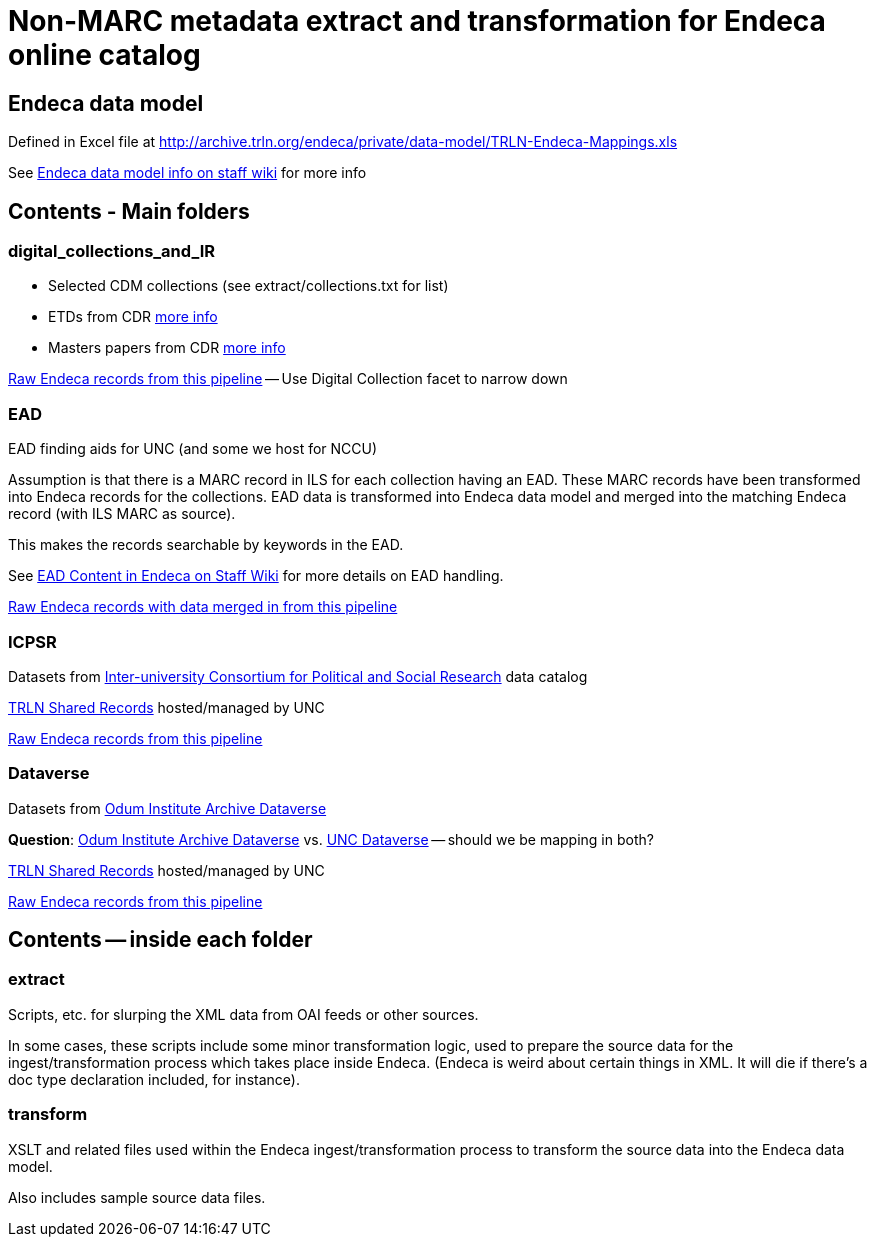 :toc:
:toc-placement!:

= Non-MARC metadata extract and transformation for Endeca online catalog

== Endeca data model
Defined in Excel file at http://archive.trln.org/endeca/private/data-model/TRLN-Endeca-Mappings.xls

See https://internal.lib.unc.edu/wikis/staff/index.php/Endeca#Data_model[Endeca data model info on staff wiki] for more info 

== Contents - Main folders
=== digital_collections_and_IR
* Selected CDM collections (see extract/collections.txt for list)
* ETDs from CDR https://internal.lib.unc.edu/wikis/staff/index.php/ETDs_in_Endeca[more info]
* Masters papers from CDR https://internal.lib.unc.edu/wikis/staff/index.php/Master%27s_Papers_in_public_catalog[more info]

http://trlnr610c.trln.org:8888/endeca_jspref/controller.jsp?sid=13704A964F65&enePort=8070&Ne=206582&eneHost=trlnr610c.trln.org&N=206587+210959[Raw Endeca records from this pipeline] -- Use Digital Collection facet to narrow down

=== EAD
EAD finding aids for UNC (and some we host for NCCU)

Assumption is that there is a MARC record in ILS for each collection having an EAD. These MARC records have been transformed into Endeca records for the collections. EAD data is transformed into Endeca data model and merged into the matching Endeca record (with ILS MARC as source).

This makes the records searchable by keywords in the EAD.

See https://internal.lib.unc.edu/wikis/staff/index.php/EAD_data_in_Endeca[EAD Content in Endeca on Staff Wiki] for more details on EAD handling.

http://trlnr610c.trln.org:8888/endeca_jspref/controller.jsp?sid=13704A964F65&enePort=8070&eneHost=trlnr610c.trln.org&Ne=206582&N=206587+210858[Raw Endeca records with data merged in from this pipeline]

=== ICPSR
Datasets from https://www.icpsr.umich.edu/icpsrweb/ICPSR/[Inter-university Consortium for Political and Social Research] data catalog

http://archive.trln.org/endeca/shared-records-technical-details.html[TRLN Shared Records] hosted/managed by UNC

http://trlnr610c.trln.org:8888/endeca_jspref/controller.jsp?sid=13704A964F65&enePort=8070&Ne=206582&eneHost=trlnr610c.trln.org&N=206587+210945[Raw Endeca records from this pipeline]

=== Dataverse
Datasets from https://dataverse.unc.edu/dataverse/odum[Odum Institute Archive Dataverse]

*Question*: https://dataverse.unc.edu/dataverse/odum[Odum Institute Archive Dataverse] vs. https://dataverse.unc.edu/dataverse/unc;jsessionid=7f67b80e9084e953f5d49826e919?q=&fq0=metadataSource%3A%22UNC+Dataverse%22&types=dataverses%3Adatasets&sort=dateSort&order=desc[UNC Dataverse] -- should we be mapping in both?

http://archive.trln.org/endeca/shared-records-technical-details.html[TRLN Shared Records] hosted/managed by UNC

http://trlnr610c.trln.org:8888/endeca_jspref/controller.jsp?sid=13704A964F65&enePort=8070&Ne=206582&eneHost=trlnr610c.trln.org&N=206587+211056[Raw Endeca records from this pipeline]

== Contents -- inside each folder
=== extract
Scripts, etc. for slurping the XML data from OAI feeds or other sources.

In some cases, these scripts include some minor transformation logic, used to prepare the source data for the ingest/transformation process which takes place inside Endeca. (Endeca is weird about certain things in XML. It will die if there's a doc type declaration included, for instance).

=== transform
XSLT and related files used within the Endeca ingest/transformation process to transform the source data into the Endeca data model.

Also includes sample source data files. 
